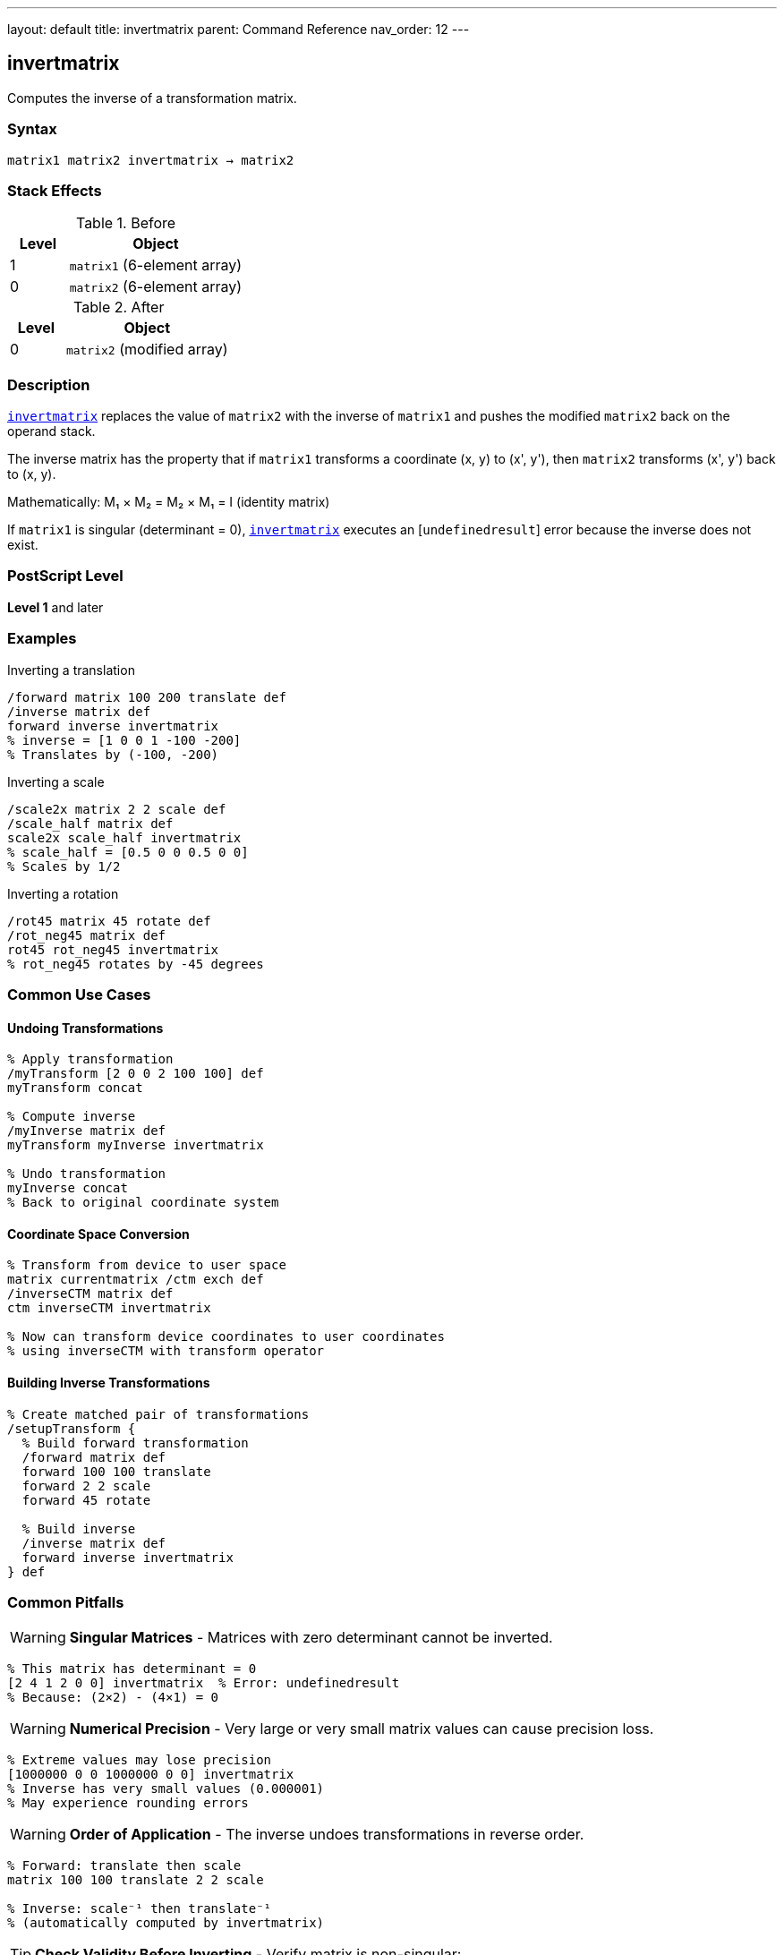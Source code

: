 ---
layout: default
title: invertmatrix
parent: Command Reference
nav_order: 12
---

== invertmatrix

Computes the inverse of a transformation matrix.

=== Syntax

----
matrix1 matrix2 invertmatrix → matrix2
----

=== Stack Effects

.Before
[cols="1,3"]
|===
| Level | Object

| 1
| `matrix1` (6-element array)

| 0
| `matrix2` (6-element array)
|===

.After
[cols="1,3"]
|===
| Level | Object

| 0
| `matrix2` (modified array)
|===

=== Description

link:/commands/references/invertmatrix/[`invertmatrix`] replaces the value of `matrix2` with the inverse of `matrix1` and pushes the modified `matrix2` back on the operand stack.

The inverse matrix has the property that if `matrix1` transforms a coordinate (x, y) to (x', y'), then `matrix2` transforms (x', y') back to (x, y).

Mathematically: M₁ × M₂ = M₂ × M₁ = I (identity matrix)

If `matrix1` is singular (determinant = 0), link:/commands/references/invertmatrix/[`invertmatrix`] executes an [`undefinedresult`] error because the inverse does not exist.

=== PostScript Level

*Level 1* and later

=== Examples

.Inverting a translation
[source,postscript]
----
/forward matrix 100 200 translate def
/inverse matrix def
forward inverse invertmatrix
% inverse = [1 0 0 1 -100 -200]
% Translates by (-100, -200)
----

.Inverting a scale
[source,postscript]
----
/scale2x matrix 2 2 scale def
/scale_half matrix def
scale2x scale_half invertmatrix
% scale_half = [0.5 0 0 0.5 0 0]
% Scales by 1/2
----

.Inverting a rotation
[source,postscript]
----
/rot45 matrix 45 rotate def
/rot_neg45 matrix def
rot45 rot_neg45 invertmatrix
% rot_neg45 rotates by -45 degrees
----

=== Common Use Cases

==== Undoing Transformations

[source,postscript]
----
% Apply transformation
/myTransform [2 0 0 2 100 100] def
myTransform concat

% Compute inverse
/myInverse matrix def
myTransform myInverse invertmatrix

% Undo transformation
myInverse concat
% Back to original coordinate system
----

==== Coordinate Space Conversion

[source,postscript]
----
% Transform from device to user space
matrix currentmatrix /ctm exch def
/inverseCTM matrix def
ctm inverseCTM invertmatrix

% Now can transform device coordinates to user coordinates
% using inverseCTM with transform operator
----

==== Building Inverse Transformations

[source,postscript]
----
% Create matched pair of transformations
/setupTransform {
  % Build forward transformation
  /forward matrix def
  forward 100 100 translate
  forward 2 2 scale
  forward 45 rotate

  % Build inverse
  /inverse matrix def
  forward inverse invertmatrix
} def
----

=== Common Pitfalls

WARNING: *Singular Matrices* - Matrices with zero determinant cannot be inverted.

[source,postscript]
----
% This matrix has determinant = 0
[2 4 1 2 0 0] invertmatrix  % Error: undefinedresult
% Because: (2×2) - (4×1) = 0
----

WARNING: *Numerical Precision* - Very large or very small matrix values can cause precision loss.

[source,postscript]
----
% Extreme values may lose precision
[1000000 0 0 1000000 0 0] invertmatrix
% Inverse has very small values (0.000001)
% May experience rounding errors
----

WARNING: *Order of Application* - The inverse undoes transformations in reverse order.

[source,postscript]
----
% Forward: translate then scale
matrix 100 100 translate 2 2 scale

% Inverse: scale⁻¹ then translate⁻¹
% (automatically computed by invertmatrix)
----

TIP: *Check Validity Before Inverting* - Verify matrix is non-singular:

[source,postscript]
----
% Compute determinant
/checkMatrix {  % matrix -> bool
  dup 0 get exch dup 3 get mul  % a×d
  exch dup 1 get exch 2 get mul % b×c
  sub                            % a×d - b×c
  0 ne                           % determinant ≠ 0
} def

myMatrix checkMatrix {
  myMatrix inverse invertmatrix
} if
----

TIP: *Use for Coordinate Conversion* - Primary use is with link:/commands/references/itransform/[`itransform`] and link:/commands/references/idtransform/[`idtransform`]:

[source,postscript]
----
% Manual inverse transformation
matrix currentmatrix /ctm exch def
/inv matrix def
ctm inv invertmatrix
% Now can use inv with transform for inverse effect
----

=== Error Conditions

[cols="1,3"]
|===
| Error | Condition

| [`rangecheck`]
| Either array has fewer than 6 elements

| [`stackunderflow`]
| Fewer than 2 operands on stack

| [`typecheck`]
| Operands are not arrays, or array elements are not all numbers

| [`undefinedresult`]
| `matrix1` is singular (determinant = 0) and cannot be inverted
|===

=== Implementation Notes

* The inverse is computed using standard matrix inversion
* Numerical stability depends on matrix condition number
* Well-conditioned matrices invert accurately
* Ill-conditioned matrices may experience precision loss
* The determinant must be non-zero for inversion to succeed

=== Matrix Mathematics

For matrix M = [a b c d tx ty], the inverse M⁻¹ is:

----
det = a×d - b×c  (determinant)
----

If det ≠ 0:

----
M⁻¹ = [d/det  -b/det  -c/det  a/det
       (c×ty - d×tx)/det  (b×tx - a×ty)/det]
----

Properties of inverse:

* M × M⁻¹ = M⁻¹ × M = I (identity)
* (M⁻¹)⁻¹ = M
* (M₁ × M₂)⁻¹ = M₂⁻¹ × M₁⁻¹

=== Special Cases

==== Identity Matrix Inverse

[source,postscript]
----
[1 0 0 1 0 0] invertmatrix
% → [1 0 0 1 0 0]
% Identity is its own inverse
----

==== Translation Inverse

[source,postscript]
----
[1 0 0 1 100 200] invertmatrix
% → [1 0 0 1 -100 -200]
% Inverse translates by negative amounts
----

==== Scale Inverse

[source,postscript]
----
[2 0 0 3 0 0] invertmatrix
% → [0.5 0 0 0.333... 0 0]
% Inverse scales by reciprocals
----

==== Rotation Inverse

[source,postscript]
----
% 45° rotation:
[0.707 0.707 -0.707 0.707 0 0] invertmatrix
% → [0.707 -0.707 0.707 0.707 0 0]
% -45° rotation (same as transpose for rotation)
----

=== Determinant

The determinant indicates if a matrix is invertible:

[source,postscript]
----
/determinant {  % matrix -> number
  dup 0 get exch dup 3 get mul  % a×d
  exch dup 1 get exch 2 get mul % b×c
  sub                            % a×d - b×c
} def

myMatrix determinant 0 eq {
  (Matrix is singular!) print
} {
  (Matrix is invertible) print
} ifelse
----

=== Performance Considerations

* Matrix inversion is computationally intensive
* More expensive than matrix multiplication
* Avoid inverting repeatedly; compute once and reuse
* Well-conditioned matrices invert faster

=== Relationship to Transform Operators

link:/commands/references/invertmatrix/[`invertmatrix`] is used with inverse transformation operators:

[source,postscript]
----
% Forward transformation
/fwd matrix currentmatrix def
100 200 fwd transform  % User to device

% Inverse transformation
/inv matrix def
fwd inv invertmatrix
100 200 inv itransform % Device to user
----

=== See Also

* link:/commands/references/concatmatrix/[`concatmatrix`] - Multiply two matrices
* link:/commands/references/itransform/[`itransform`] - Inverse coordinate transformation
* link:/commands/references/idtransform/[`idtransform`] - Inverse distance transformation
* link:/commands/references/currentmatrix/[`currentmatrix`] - Get current CTM
* link:/commands/references/matrix/[`matrix`] - Create identity matrix